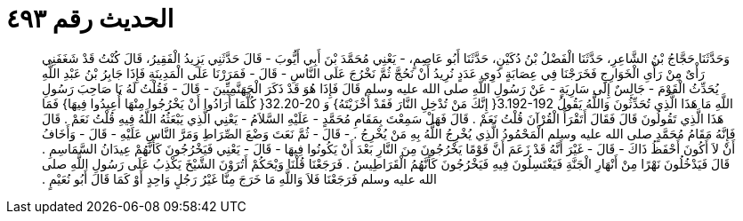 
= الحديث رقم ٤٩٣

[quote.hadith]
وَحَدَّثَنَا حَجَّاجُ بْنُ الشَّاعِرِ، حَدَّثَنَا الْفَضْلُ بْنُ دُكَيْنٍ، حَدَّثَنَا أَبُو عَاصِمٍ، - يَعْنِي مُحَمَّدَ بْنَ أَبِي أَيُّوبَ - قَالَ حَدَّثَنِي يَزِيدُ الْفَقِيرُ، قَالَ كُنْتُ قَدْ شَغَفَنِي رَأْىٌ مِنْ رَأْىِ الْخَوَارِجِ فَخَرَجْنَا فِي عِصَابَةٍ ذَوِي عَدَدٍ نُرِيدُ أَنْ نَحُجَّ ثُمَّ نَخْرُجَ عَلَى النَّاسِ - قَالَ - فَمَرَرْنَا عَلَى الْمَدِينَةِ فَإِذَا جَابِرُ بْنُ عَبْدِ اللَّهِ يُحَدِّثُ الْقَوْمَ - جَالِسٌ إِلَى سَارِيَةٍ - عَنْ رَسُولِ اللَّهِ صلى الله عليه وسلم قَالَ فَإِذَا هُوَ قَدْ ذَكَرَ الْجَهَنَّمِيِّينَ - قَالَ - فَقُلْتُ لَهُ يَا صَاحِبَ رَسُولِ اللَّهِ مَا هَذَا الَّذِي تُحَدِّثُونَ وَاللَّهُ يَقُولُ ‏3.192-192{‏ إِنَّكَ مَنْ تُدْخِلِ النَّارَ فَقَدْ أَخْزَيْتَهُ‏}‏ وَ ‏32.20-20{‏ كُلَّمَا أَرَادُوا أَنْ يَخْرُجُوا مِنْهَا أُعِيدُوا فِيهَا‏}‏ فَمَا هَذَا الَّذِي تَقُولُونَ قَالَ فَقَالَ أَتَقْرَأُ الْقُرْآنَ قُلْتُ نَعَمْ ‏.‏ قَالَ فَهَلْ سَمِعْتَ بِمَقَامِ مُحَمَّدٍ - عَلَيْهِ السَّلاَمُ - يَعْنِي الَّذِي يَبْعَثُهُ اللَّهُ فِيهِ قُلْتُ نَعَمْ ‏.‏ قَالَ فَإِنَّهُ مَقَامُ مُحَمَّدٍ صلى الله عليه وسلم الْمَحْمُودُ الَّذِي يُخْرِجُ اللَّهُ بِهِ مَنْ يُخْرِجُ ‏.‏ - قَالَ - ثُمَّ نَعَتَ وَضْعَ الصِّرَاطِ وَمَرَّ النَّاسِ عَلَيْهِ - قَالَ - وَأَخَافُ أَنْ لاَ أَكُونَ أَحْفَظُ ذَاكَ - قَالَ - غَيْرَ أَنَّهُ قَدْ زَعَمَ أَنَّ قَوْمًا يَخْرُجُونَ مِنَ النَّارِ بَعْدَ أَنْ يَكُونُوا فِيهَا - قَالَ - يَعْنِي فَيَخْرُجُونَ كَأَنَّهُمْ عِيدَانُ السَّمَاسِمِ ‏.‏ قَالَ فَيَدْخُلُونَ نَهْرًا مِنْ أَنْهَارِ الْجَنَّةِ فَيَغْتَسِلُونَ فِيهِ فَيَخْرُجُونَ كَأَنَّهُمُ الْقَرَاطِيسُ ‏.‏ فَرَجَعْنَا قُلْنَا وَيْحَكُمْ أَتُرَوْنَ الشَّيْخَ يَكْذِبُ عَلَى رَسُولِ اللَّهِ صلى الله عليه وسلم فَرَجَعْنَا فَلاَ وَاللَّهِ مَا خَرَجَ مِنَّا غَيْرُ رَجُلٍ وَاحِدٍ أَوْ كَمَا قَالَ أَبُو نُعَيْمٍ ‏.‏